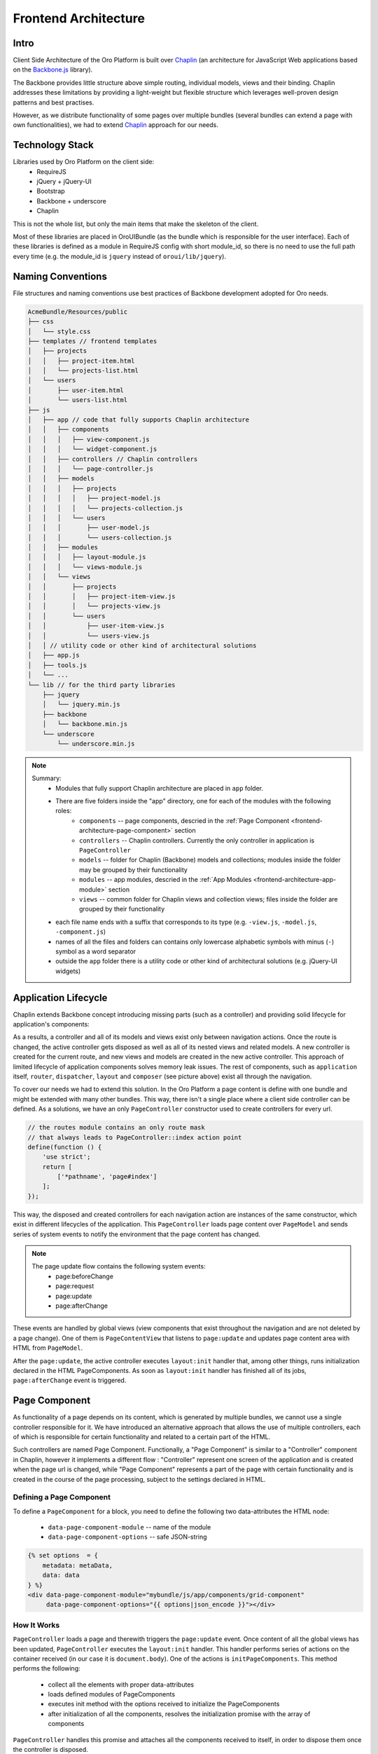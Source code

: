 Frontend Architecture
=====================

Intro
-----
Client Side Architecture of the Oro Platform is built over `Chaplin`_
(an architecture for JavaScript Web applications based on the `Backbone.js`_
library).

The Backbone provides little structure above simple routing, individual models,
views and their binding. Chaplin addresses these limitations by providing
a light-weight but flexible structure which leverages well-proven design
patterns and best practises.

However, as we distribute functionality of some pages over multiple bundles
(several bundles can extend a page with own functionalities), we had to extend
`Chaplin`_ approach for our needs.

Technology Stack
----------------
Libraries used by Oro Platform on the client side:
 * RequireJS
 * jQuery + jQuery-UI
 * Bootstrap
 * Backbone + underscore
 * Chaplin

This is not the whole list, but only the main items that make the skeleton
of the client.

Most of these libraries are placed in OroUIBundle (as the bundle which is
responsible for the user interface). Each of these libraries is defined
as a module in RequireJS config with short module_id, so there is no need
to use the full path every time (e.g. the module_id is ``jquery`` instead
of ``oroui/lib/jquery``).

Naming Conventions
------------------
File structures and naming conventions use best practices of Backbone
development adopted for Oro needs.

.. code-block:: text

    AcmeBundle/Resources/public
    ├── css
    │   └── style.css
    ├── templates // frontend templates
    │   ├── projects
    │   │   ├── project-item.html
    │   │   └── projects-list.html
    │   └── users
    │       ├── user-item.html
    │       └── users-list.html
    ├── js
    │   ├── app // code that fully supports Chaplin architecture
    │   │   ├── components
    │   │   │   ├── view-component.js
    │   │   │   └── widget-component.js
    │   │   ├── controllers // Chaplin controllers
    │   │   │   └── page-controller.js
    │   │   ├── models
    │   │   │   ├── projects
    │   │   │   │   ├── project-model.js
    │   │   │   │   └── projects-collection.js
    │   │   │   └── users
    │   │   │       ├── user-model.js
    │   │   │       └── users-collection.js
    │   │   ├── modules
    │   │   │   ├── layout-module.js
    │   │   │   └── views-module.js
    │   │   └── views
    │   │       ├── projects
    │   │       │   ├── project-item-view.js
    │   │       │   └── projects-view.js
    │   │       └── users
    │   │           ├── user-item-view.js
    │   │           └── users-view.js
    │   │ // utility code or other kind of architectural solutions
    │   ├── app.js
    │   ├── tools.js
    │   └── ...
    └── lib // for the third party libraries
        ├── jquery
        │   └── jquery.min.js
        ├── backbone
        │   └── backbone.min.js
        └── underscore
            └── underscore.min.js

.. note::

  Summary:
   * Modules that fully support Chaplin architecture are placed in ``app`` folder.
   * There are five folders inside the "app" directory, one for each of the modules with the following roles:
       * ``components`` -- page components, descried in the :ref:`Page Component <frontend-architecture-page-component>` section
       * ``controllers`` -- Chaplin controllers. Currently the only controller in application is ``PageController``
       * ``models`` -- folder for Chaplin (Backbone) models and collections; modules inside the folder may be grouped by their functionality
       * ``modules`` -- app modules, descried in the :ref:`App Modules <frontend-architecture-app-module>` section
       * ``views`` -- common folder for Chaplin views and collection views; files inside the folder are grouped by their functionality
   * each file name ends with a suffix that corresponds to its type (e.g. ``-view.js``, ``-model.js``, ``-component.js``)
   * names of all the files and folders can contains only lowercase alphabetic symbols with minus (``-``) symbol as a word separator
   * outside the ``app`` folder there is a utility code or other kind of architectural solutions (e.g. jQuery-UI widgets)

Application Lifecycle
---------------------

Chaplin extends Backbone concept introducing missing parts (such as a controller)
and providing solid lifecycle for application's components:

.. image:: /book/img/frontend_architecture/chaplin-lifecycle.png
   :target: http://docs.chaplinjs.org/
   :width: 800

As a results, a controller and all of its models and views exist only between
navigation actions. Once the route is changed, the active controller gets disposed
as well as all of its nested views and related models. A new controller is created
for the current route, and new views and models are created in the new
active controller. This approach of limited lifecycle of application components
solves memory leak issues. The rest of components, such as ``application`` itself,
``router``, ``dispatcher``, ``layout`` and ``composer`` (see picture above)
exist all through the navigation.

To cover our needs we had to extend this solution. In the Oro Platform a page
content is define with one bundle and might be extended with many other
bundles. This way, there isn't a single place where a client side controller
can be defined. As a solutions, we have an only ``PageController`` constructor
used to create controllers for every url.

.. code-block:: javascript

    // the routes module contains an only route mask
    // that always leads to PageController::index action point
    define(function () {
        'use strict';
        return [
            ['*pathname', 'page#index']
        ];
    });

This way, the disposed and created controllers for each navigation action are
instances of the same constructor, which exist in different lifecycles of the application.
This ``PageController`` loads page content over ``PageModel`` and sends
series of system events to notify the environment that the page content has changed.

.. note::

    The page update flow contains the following system events:
     * page:beforeChange
     * page:request
     * page:update
     * page:afterChange

.. image:: /book/img/frontend_architecture/page-controller.png
  :width: 800

These events are handled by global views (view components that exist throughout
the navigation and are not deleted by a page change).
One of them is ``PageContentView`` that listens to ``page:update`` and updates
page content area with HTML from ``PageModel``.

After the ``page:update``, the active controller executes ``layout:init`` handler
that, among other things, runs initialization declared in the HTML PageComponents.
As soon as ``layout:init`` handler has finished all of its jobs, ``page:afterChange``
event is triggered.

.. _frontend-architecture-page-component:

Page Component
--------------
As functionality of a page depends on its content, which is generated by multiple
bundles, we cannot use a single controller responsible for it. We have introduced
an alternative approach that allows the use of multiple controllers, each of which
is responsible for certain functionality and related to a certain part of the HTML.

Such controllers are named Page Component. Functionally, a "Page Component"
is similar to a "Controller" component in Chaplin, however it implements a different
flow : "Controller" represent one screen of the application and is created
when the page url is changed, while "Page Component" represents a part of
the page with certain functionality and is created in the course of the page
processing, subject to the settings declared in HTML.

Defining a Page Component
~~~~~~~~~~~~~~~~~~~~~~~~~
To define a ``PageComponent`` for a block, you need to define the following two
data-attributes the HTML node:

 * ``data-page-component-module`` -- name of the module
 * ``data-page-component-options`` -- safe JSON-string

.. code-block:: html+jinja

    {% set options  = {
        metadata: metaData,
        data: data
    } %}
    <div data-page-component-module="mybundle/js/app/components/grid-component"
         data-page-component-options="{{ options|json_encode }}"></div>

How It Works
~~~~~~~~~~~~
``PageController`` loads a page and therewith triggers the ``page:update`` event.
Once content of all the global views has been updated, ``PageController`` executes
the ``layout:init`` handler. This handler performs series of actions on the container
received (in our case it is ``document.body``). One of the actions is
``initPageComponents``. This method performs the following:

 * collect all the elements with proper data-attributes
 * loads defined modules of PageComponents
 * executes init method with the options received to initialize the PageComponents
 * after initialization of all the components,  resolves the initialization promise with the array of components

``PageController`` handles this promise and attaches all the components received to
itself, in order to dispose them once the controller is disposed.

.. seealso::

    For more details see `Page Component`_ documentation.

.. _frontend-architecture-app-module:

App Module
----------
App Modules are atomic parts of the general application, responsible for the following:

 * define the global view (that exist throughout the navigation)
 * register handlers in the ``mediator`` (see `Chaplin.mediator`_), and
 * perform all the preliminary actions before an instance of the application is created

App Modules are not actually modules in the terms of RequireJS, as they export
nothing. It's ``requirejs()`` call, executed right before the
application is started. It's called App Module because it makes the whole
application modular. These modules are loaded right before instantiation
of the Application and makes the whole functionality distributed among the bundles
ready to work.

App Modules are declared in ``requirejs.yml`` the configuration file,
in the custom section ``appmodules``:

.. code-block:: yaml

    config:
        appmodules:
            - oroui/js/app/modules/views-module
            - oroui/js/app/modules/messenger-module

This way you can define the code to be executed at the application start for every bundle.

Let's turn to some examples:

Example 1
~~~~~~~~~

``oroui/js/app/modules/views-module`` -- declares the global views that
will be instantiated right before the "action point" method of the control is invoked.

.. code-block:: javascript

    require([
        'oroui/js/app/controllers/base/controller'
    ], function (BaseController) {
        'use strict';
        /* ... */

        /**
         * Init PageContentView
         */
        BaseController.loadBeforeAction([
            'oroui/js/app/views/page/content-view'
        ], function (PageContentView) {
            BaseController.addToReuse('content', PageContentView, {
                el: 'mainContainer'
            });
        });
        /* ... */
    });

``BaseController`` has two static methods used to define what should
be done before the application starts:

 * ``BaseController.loadBeforeAction`` -- loads required modules before the next action (or before the first action if it 
   is in ``appmodule``)
 * ``BaseController.addToReuse`` -- a wrapper over the ``reuse`` method of `Chaplin.Composer`_. 
   This static method fills the internal array with arguments and applies them to ``reuse`` method, when the 
   ``beforeAction`` method of active controller is invoked.

Example 2
~~~~~~~~~

``oroui/js/app/modules/messenger-module`` -- declares handlers of the messenger in the ``mediator``

.. code-block:: javascript

    require([
        'oroui/js/mediator',
        'oroui/js/app/controllers/base/controller'
    ], function (mediator, BaseController) {
        'use strict';

        /**
         * Init handlers for the messenger
         */
        BaseController.loadBeforeAction([
            'oroui/js/messenger'
        ], function (messenger) {
            mediator.setHandler('addMessage', messenger.addMessage, messenger);
            mediator.setHandler('showMessage', messenger.notificationMessage, messenger);
            mediator.setHandler('showFlashMessage', messenger.notificationFlashMessage, messenger);
            mediator.setHandler('showErrorMessage', messenger.showErrorMessage, messenger);
        });
    });

This way we guarantee that all the necessary handlers are declared before
they are used. The handlers can be executed by any component or view
in the Chaplin lifecycle.

.. code-block:: javascript

    mediator.execute('showMessage', 'success', 'Record is saved');

.. seealso::

    For more details see `Chaplin documentation`_ and `Client Side Architecture`_.


.. _`Chaplin`: http://chaplinjs.org/
.. _`Chaplin documentation`: http://docs.chaplinjs.org/
.. _`Chaplin.mediator`: http://docs.chaplinjs.org/chaplin.mediator.html
.. _`Chaplin.Composer`: http://docs.chaplinjs.org/chaplin.composer.html
.. _`Backbone.js`: http://backbonejs.org/
.. _`Client Side Architecture`: https://github.com/orocrm/platform/blob/master/src/Oro/Bundle/UIBundle/Resources/doc/reference/client-side-architecture.md
.. _`Page Component`: https://github.com/orocrm/platform/blob/master/src/Oro/Bundle/UIBundle/Resources/doc/reference/page-component.md
